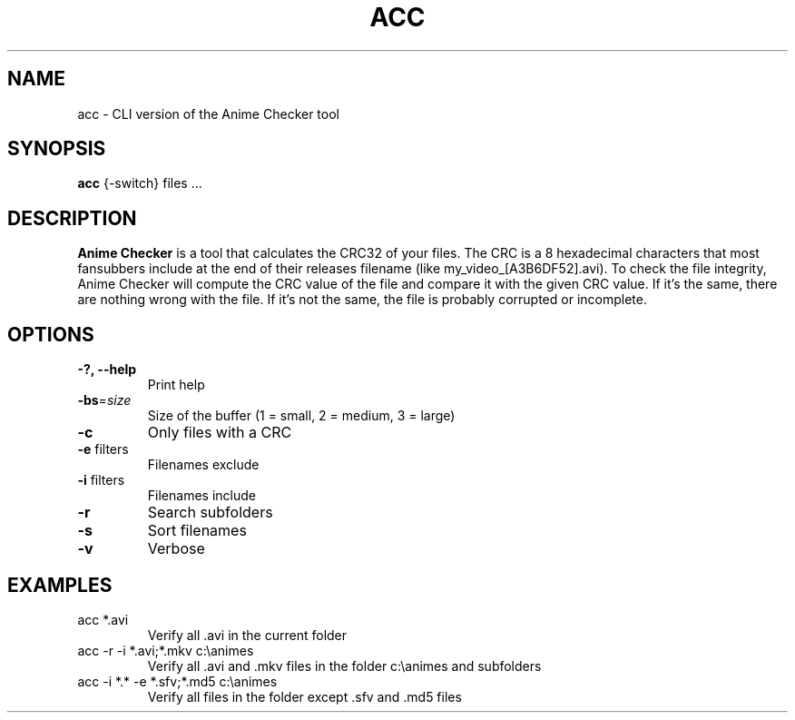 .TH ACC "1" "December 2014" "v0.9.6.1"
.SH NAME
acc \- CLI version of the Anime Checker tool
.SH SYNOPSIS
.B acc \fR{\-switch} files ...

.SH DESCRIPTION
\fBAnime Checker\fR is a tool that calculates the CRC32 of your files.
The CRC is a 8 hexadecimal characters that most fansubbers include at the end
of their releases filename (like my_video_[A3B6DF52].avi).
To check the file integrity, Anime Checker will compute the CRC value of the
file and compare it with the given CRC value.
If it's the same, there are nothing wrong with the file.
If it's not the same, the file is probably corrupted or incomplete.

.SH OPTIONS
.TP
\fB\-?, \fB\-\-help\fR
Print help
.TP
\fB\-bs\fR=\fIsize\fR
Size of the buffer (1 = small, 2 = medium, 3 = large)
.TP
\fB\-c\fR
Only files with a CRC
.TP
\fB\-e\fR filters
Filenames exclude
.TP
\fB\-i\fR filters
Filenames include
.TP
\fB\-r\fR
Search subfolders
.TP
\fB\-s\fR
Sort filenames
.TP
\fB\-v\fR
Verbose

.SH EXAMPLES
.TP
acc *.avi
Verify all .avi in the current folder
.TP
acc \-r \-i *.avi;*.mkv c:\eanimes
Verify all .avi and .mkv files in the
folder c:\eanimes and subfolders
.TP
acc \-i *.* \-e *.sfv;*.md5 c:\eanimes
Verify all files in the folder except
\&.sfv and .md5 files
